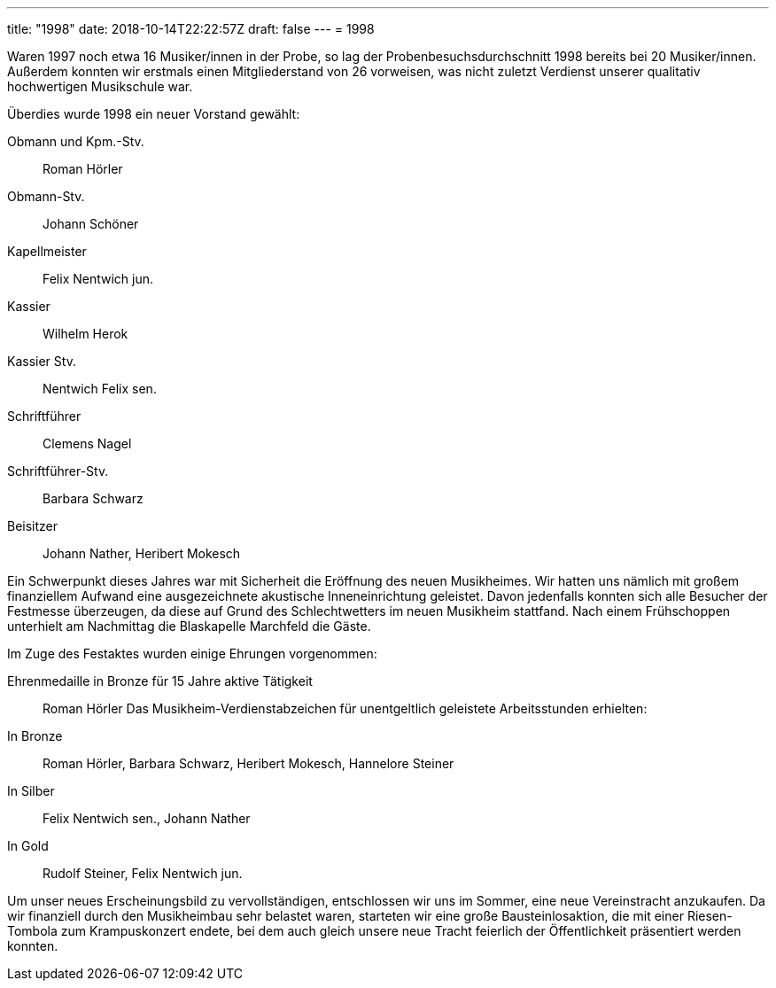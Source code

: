 ---
title: "1998"
date: 2018-10-14T22:22:57Z
draft: false
---
= 1998

Waren 1997 noch etwa 16 Musiker/innen in der Probe, so lag der Probenbesuchsdurchschnitt 1998 bereits bei 20 Musiker/innen.
Außerdem konnten wir erstmals einen Mitgliederstand von 26 vorweisen, was nicht zuletzt Verdienst unserer qualitativ hochwertigen Musikschule war.

Überdies wurde 1998 ein neuer Vorstand gewählt:

Obmann und Kpm.-Stv.:: Roman Hörler
Obmann-Stv.:: Johann Schöner
Kapellmeister:: Felix Nentwich jun.
Kassier:: Wilhelm Herok
Kassier Stv.:: Nentwich Felix sen.
Schriftführer:: Clemens Nagel
Schriftführer-Stv.:: Barbara Schwarz
Beisitzer:: Johann Nather, Heribert Mokesch

Ein Schwerpunkt dieses Jahres war mit Sicherheit die Eröffnung des neuen Musikheimes.
Wir hatten uns nämlich mit großem finanziellem Aufwand eine ausgezeichnete akustische Inneneinrichtung geleistet.
Davon jedenfalls konnten sich alle Besucher der Festmesse überzeugen, da diese auf Grund des Schlechtwetters im neuen Musikheim stattfand.
Nach einem Frühschoppen unterhielt am Nachmittag die Blaskapelle Marchfeld die Gäste.

Im Zuge des Festaktes wurden einige Ehrungen vorgenommen:

Ehrenmedaille in Bronze für 15 Jahre aktive Tätigkeit:: Roman Hörler
Das Musikheim-Verdienstabzeichen für unentgeltlich geleistete Arbeitsstunden erhielten:
In Bronze:: Roman Hörler, Barbara Schwarz, Heribert Mokesch, Hannelore Steiner
In Silber:: Felix Nentwich sen., Johann Nather
In Gold:: Rudolf Steiner, Felix Nentwich jun.

Um unser neues Erscheinungsbild zu vervollständigen, entschlossen wir uns im Sommer, eine neue Vereinstracht anzukaufen.
Da wir finanziell durch den Musikheimbau sehr belastet waren, starteten wir eine große Bausteinlosaktion, die mit einer Riesen-Tombola zum Krampuskonzert endete, bei dem auch gleich unsere neue Tracht feierlich der Öffentlichkeit präsentiert werden konnten.
